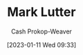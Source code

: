 :PROPERTIES:
:ID:       c2a678a0-c464-4708-ac18-9a3e3eab7531
:LAST_MODIFIED: [2023-09-05 Tue 20:16]
:END:
#+title: Mark Lutter
#+hugo_custom_front_matter: :slug "c2a678a0-c464-4708-ac18-9a3e3eab7531"
#+author: Cash Prokop-Weaver
#+date: [2023-01-11 Wed 09:33]
#+filetags: :hastodo:person:
* TODO [#4] Flashcards :noexport:
